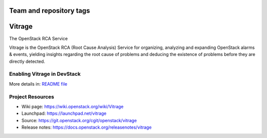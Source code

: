 ========================
Team and repository tags
========================

.. image:: https://governance.openstack.org/tc/badges/vitrage.svg
    :target: https://governance.openstack.org/tc/reference/tags/index.html

.. Change things from this point on

=======
Vitrage
=======

The OpenStack RCA Service

Vitrage is the OpenStack RCA (Root Cause Analysis) Service for organizing, analyzing and expanding OpenStack alarms & events, yielding insights regarding the root cause of problems and deducing the existence of problems before they are directly detected.

Enabling Vitrage in DevStack
----------------------------
More details in: `README file <devstack/README.rst>`_

Project Resources
-----------------

* Wiki page: https://wiki.openstack.org/wiki/Vitrage
* Launchpad: https://launchpad.net/vitrage
* Source: https://git.openstack.org/cgit/openstack/vitrage
* Release notes: https://docs.openstack.org/releasenotes/vitrage

